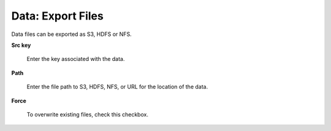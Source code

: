 .. _DataExport:

Data: Export Files
====================

Data files can be exported as S3, HDFS or NFS. 

**Src key** 

  Enter the key associated with the data. 


**Path**

  Enter the file path to S3, HDFS, NFS, or URL for the location of the data. 

**Force** 

  To overwrite existing files, check this checkbox. 
